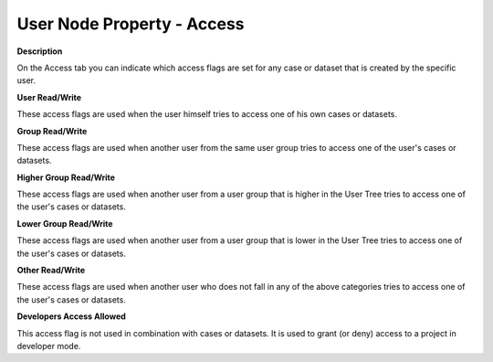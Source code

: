 

.. _Security_User_Node_Property_-_Access:


User Node Property - Access
===========================

**Description** 

On the Access tab you can indicate which access flags are set for any case or dataset that is created by the specific user.



**User Read/Write** 

These access flags are used when the user himself tries to access one of his own cases or datasets.



**Group Read/Write** 

These access flags are used when another user from the same user group tries to access one of the user's cases or datasets. 



**Higher Group Read/Write** 

These access flags are used when another user from a user group that is higher in the User Tree tries to access one of the user's cases or datasets. 



**Lower Group Read/Write** 

These access flags are used when another user from a user group that is lower in the User Tree tries to access one of the user's cases or datasets. 



**Other Read/Write** 

These access flags are used when another user who does not fall in any of the above categories tries to access one of the user's cases or datasets. 



**Developers Access Allowed** 

This access flag is not used in combination with cases or datasets. It is used to grant (or deny) access to a project in developer mode.



